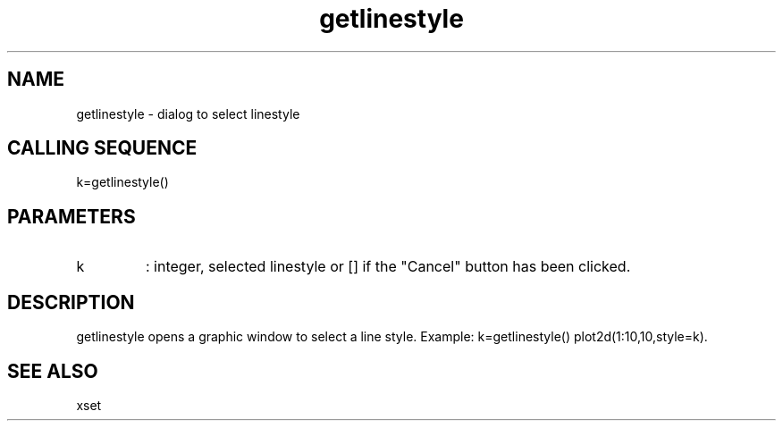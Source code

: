 .TH getlinestyle 2 "April 1993" "Scilab Group" "Scilab Function"
.SH NAME
getlinestyle - dialog to select linestyle
.SH CALLING SEQUENCE
.nf
k=getlinestyle()
.fi
.SH PARAMETERS
.TP
k
: integer, selected linestyle  or [] if the "Cancel" button has been clicked.
.SH DESCRIPTION
\fVgetlinestyle\fR opens a graphic window to select a line style.
Example: \fVk=getlinestyle()\fR \fVplot2d(1:10,10,style=k)\fR.
.SH SEE ALSO
xset
